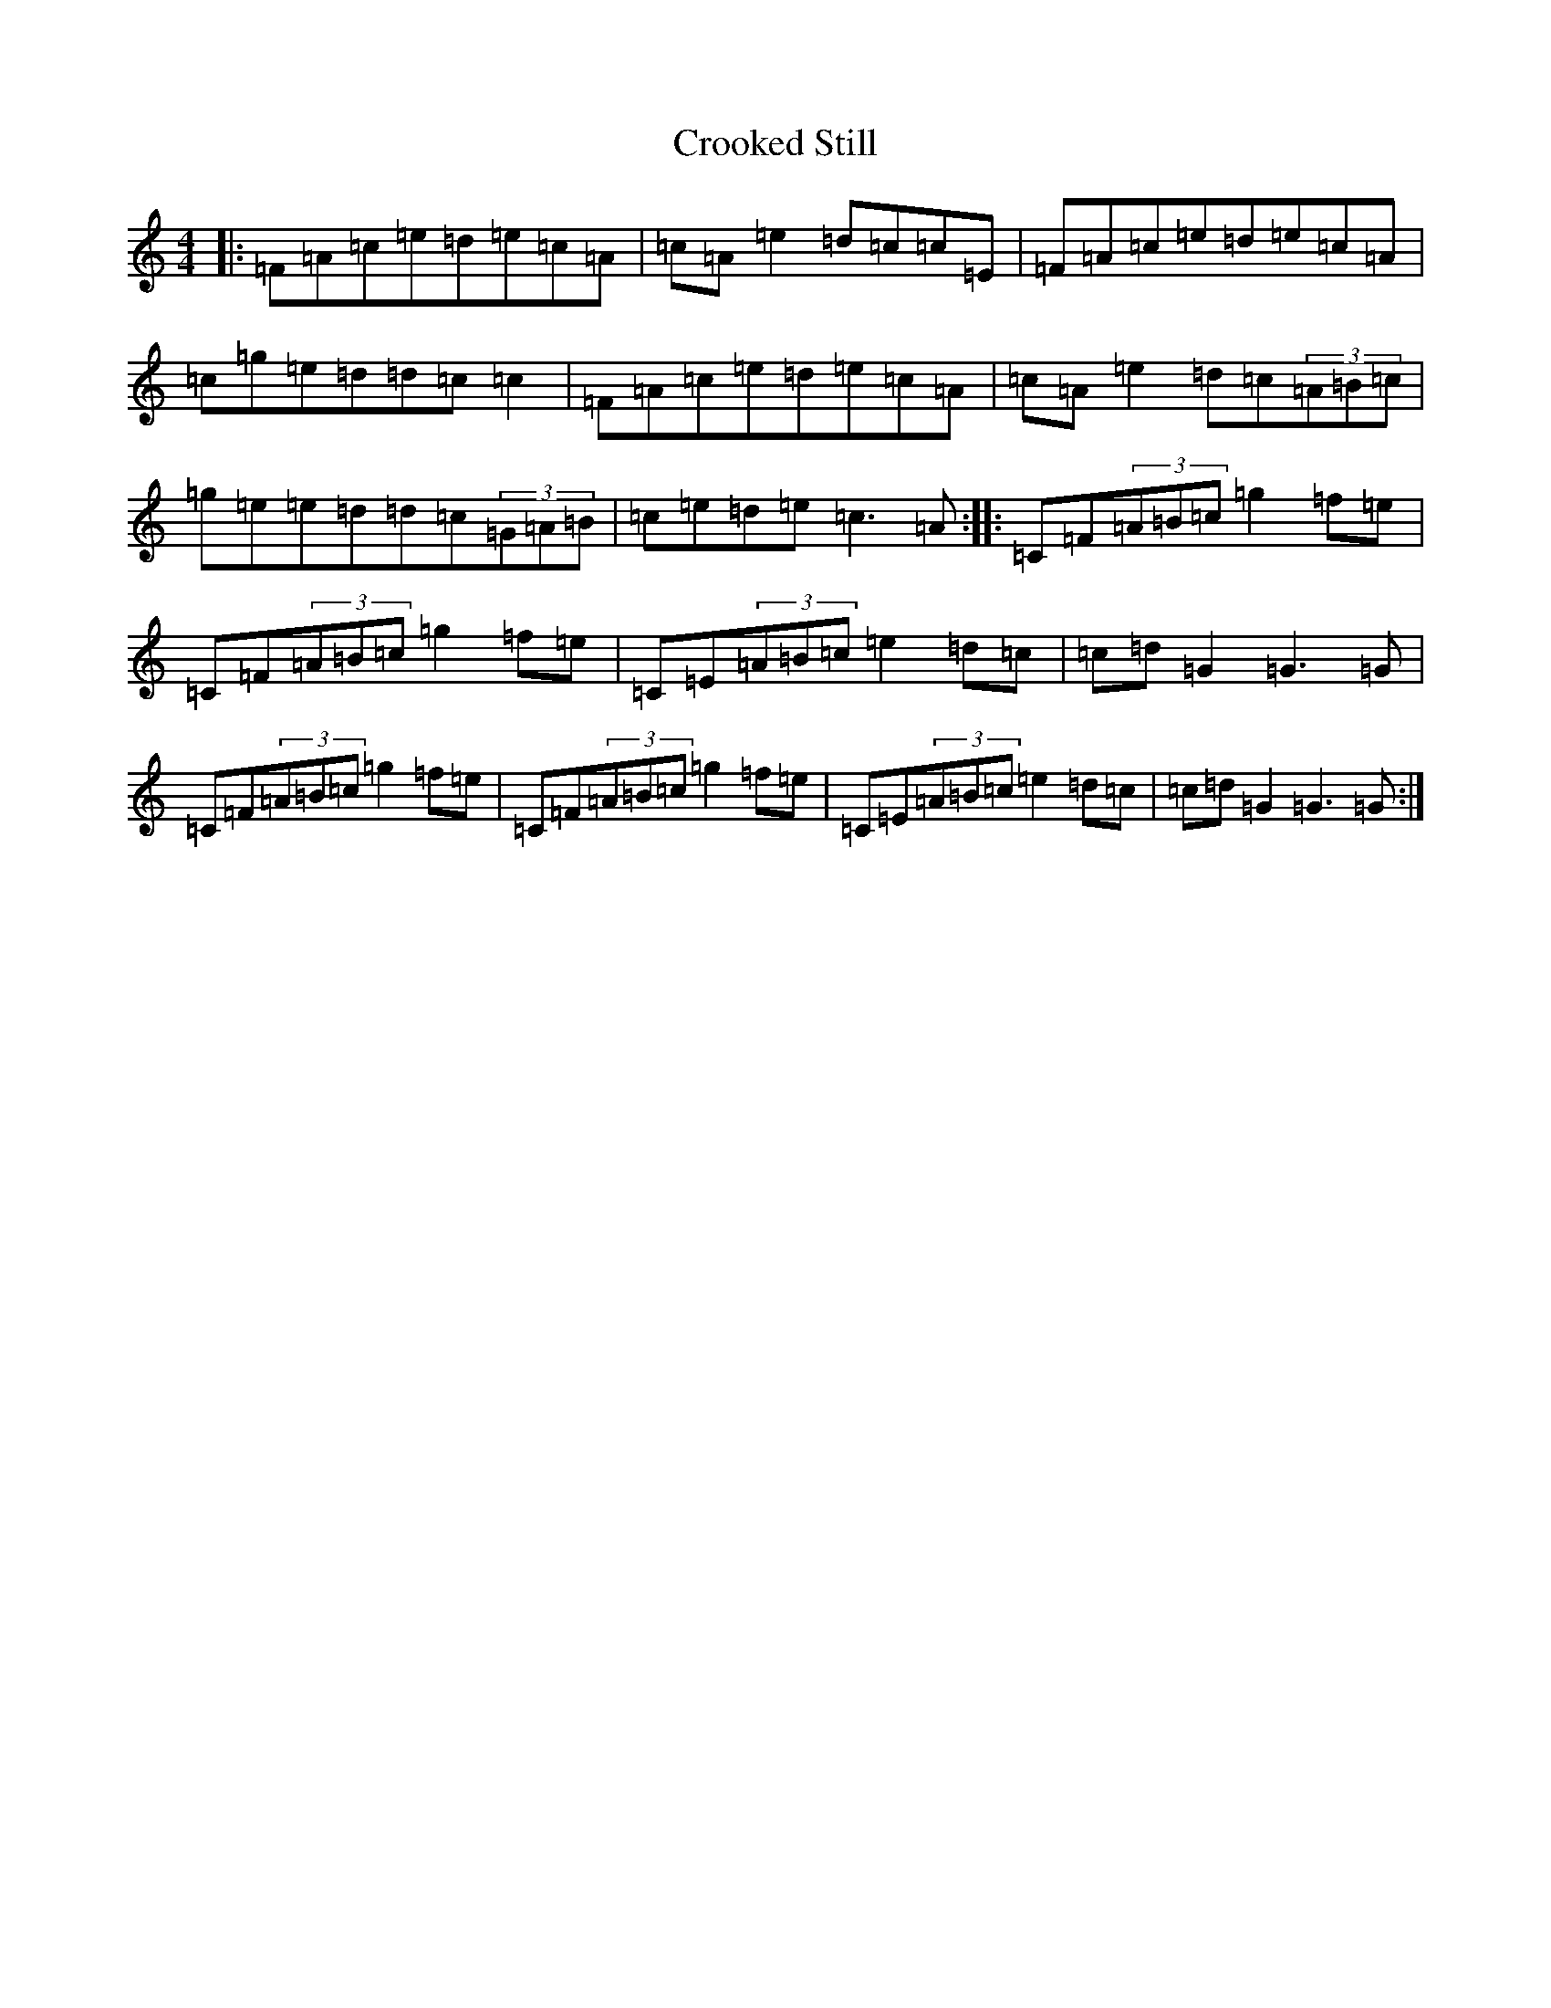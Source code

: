 X: 4427
T: Crooked Still
S: https://thesession.org/tunes/10129#setting10129
R: reel
M:4/4
L:1/8
K: C Major
|:=F=A=c=e=d=e=c=A|=c=A=e2=d=c=c=E|=F=A=c=e=d=e=c=A|=c=g=e=d=d=c=c2|=F=A=c=e=d=e=c=A|=c=A=e2=d=c(3=A=B=c|=g=e=e=d=d=c(3=G=A=B|=c=e=d=e=c3=A:||:=C=F(3=A=B=c=g2=f=e|=C=F(3=A=B=c=g2=f=e|=C=E(3=A=B=c=e2=d=c|=c=d=G2=G3=G|=C=F(3=A=B=c=g2=f=e|=C=F(3=A=B=c=g2=f=e|=C=E(3=A=B=c=e2=d=c|=c=d=G2=G3=G:|